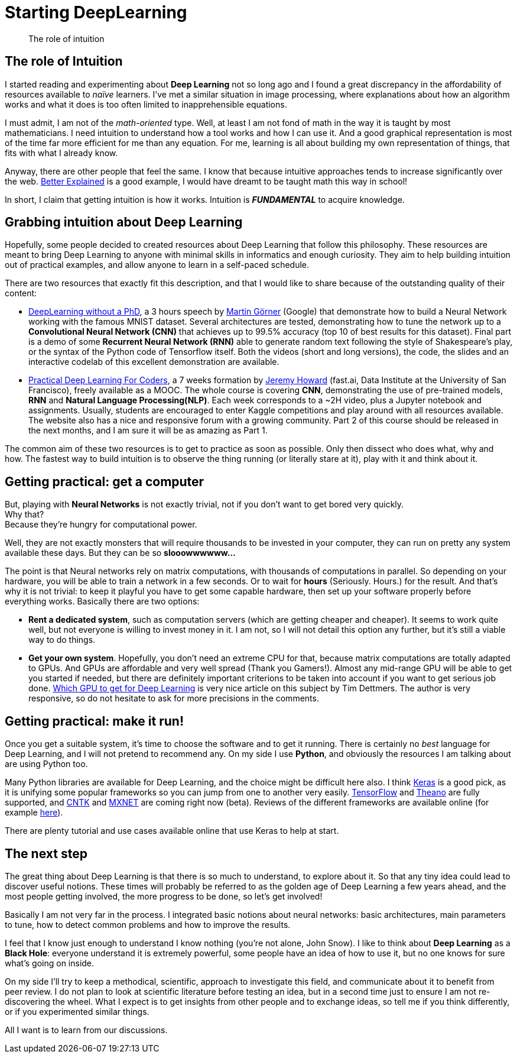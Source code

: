 = Starting DeepLearning

// See https://hubpress.gitbooks.io/hubpress-knowledgebase/content/ for information about the parameters.
:hp-image: /images/covers/Black_holes.png
:published_at: 2017-07-13
:hp-tags: DeepLearning, Python, MOOC, Blog
// :hp-alt-title: My English Title

[abstract]
--
The role of intuition
--

== The role of Intuition

I started reading and experimenting about *Deep Learning* not so long ago and I found a great discrepancy in the affordability of resources available to _naïve_ learners.
I've met a similar situation in image processing, where explanations about how an algorithm works and what it does is too often limited to inapprehensible equations.

I must admit, I am not of the _math-oriented_ type.
Well, at least I am not fond of math in the way it is taught by most mathematicians.
I need intuition to understand how a tool works and how I can use it.
And a good graphical representation is most of the time far more efficient for me than any equation.
For me, learning is all about building my own representation of things, that fits with what I already know.

Anyway, there are other people that feel the same. I know that because intuitive approaches tends to increase significantly over the web.
https://betterexplained.com/[Better Explained] is a good example, I would have dreamt to be taught math this way in school!

In short, I claim that getting intuition is how it works.
Intuition is *_FUNDAMENTAL_* to acquire knowledge.

== Grabbing intuition about Deep Learning

Hopefully, some people decided to created resources about Deep Learning that follow this philosophy.
These resources are meant to bring Deep Learning to anyone with minimal skills in informatics and enough curiosity.
They aim to help building intuition out of practical examples, and allow anyone to learn in a self-paced schedule.

There are two resources that exactly fit this description, and that I would like to share because of the outstanding quality of their content:

 * https://cloud.google.com/blog/big-data/2017/01/learn-tensorflow-and-deep-learning-without-a-phd[DeepLearning without a PhD], a 3 hours speech by https://plus.google.com/+MartinGorner[Martin Görner] (Google) that demonstrate how to build a Neural Network working with the famous MNIST dataset.
 Several architectures are tested, demonstrating how to tune the network up to a *Convolutional Neural Network (CNN)* that achieves up to 99.5% accuracy (top 10 of best results for this dataset).
 Final part is a demo of some *Recurrent Neural Network (RNN)* able to generate random text following the style of Shakespeare's play, or the syntax of the Python code of Tensorflow itself.
 Both the videos (short and long versions), the code, the slides and an interactive codelab of this excellent demonstration are available.

 * http://course.fast.ai/index.html[Practical Deep Learning For Coders], a 7 weeks formation by https://www.usfca.edu/data-institute/about-us/researchers[Jeremy Howard] (fast.ai, Data Institute at the University of San Francisco), freely available as a MOOC.
 The whole course is covering *CNN*, demonstrating the use of pre-trained models, *RNN* and *Natural Language Processing(NLP)*.
 Each week corresponds to a ~2H video, plus a Jupyter notebook and assignments.
 Usually, students are encouraged to enter Kaggle competitions and play around with all resources available.
 The website also has a nice and responsive forum with a growing community.
 Part 2 of this course should be released in the next months, and I am sure it will be as amazing as Part 1.

The common aim of these two resources is to get to practice as soon as possible.
Only then dissect who does what, why and how.
The fastest way to build intuition is to observe the thing running (or literally stare at it), play with it and think about it.

== Getting practical: get a computer

But, playing with *Neural Networks* is not exactly trivial, not if you don't want to get bored very quickly. +
Why that? +
Because they're hungry for computational power.

Well, they are not exactly monsters that will require thousands to be invested in your computer, they can run on pretty any system available these days.
But they can be so *slooowwwwww...*

The point is that Neural networks rely on matrix computations, with thousands of computations in parallel.
So depending on your hardware, you will be able to train a network in a few seconds.
Or to wait for *hours* (Seriously. Hours.) for the result.
And that's why it is not trivial: to keep it playful you have to get some capable hardware, then set up your software properly before everything works.
Basically there are two options:

 * *Rent a dedicated system*, such as computation servers (which are getting cheaper and cheaper).
  It seems to work quite well, but not everyone is willing to invest money in it.
  I am not, so I will not detail this option any further, but it's still a viable way to do things.
 * *Get your own system*.
 Hopefully, you don't need an extreme CPU for that, because matrix computations are totally adapted to GPUs.
 And GPUs are affordable and very well spread (Thank you Gamers!).
 Almost any mid-range GPU will be able to get you started if needed, but there are definitely important criterions to be taken into account if you want to get serious job done.
  http://timdettmers.com/2017/04/09/which-gpu-for-deep-learning/[Which GPU to get for Deep Learning] is very nice article on this subject by Tim Dettmers. The author is very responsive, so do not hesitate to ask for more precisions in the comments.

== Getting practical: make it run!

Once you get a suitable system, it's time to choose the software and to get it running.
There is certainly no _best_ language for Deep Learning, and I will not pretend to recommend any.
On my side I use *Python*, and obviously the resources I am talking about are using Python too.

Many Python libraries are available for Deep Learning, and the choice might be difficult here also.
I think https://keras.io/[Keras] is a good pick, as it is unifying some popular frameworks so you can jump from one to another very easily.
https://www.tensorflow.org/[TensorFlow] and http://deeplearning.net/software/theano/#[Theano] are fully supported, and https://docs.microsoft.com/en-us/cognitive-toolkit/[CNTK] and http://mxnet.io/[MXNET] are coming right now (beta).
Reviews of the different frameworks are available online (for example https://indico.io/blog/python-deep-learning-frameworks-reviewed/[here]).

There are plenty tutorial and use cases available online that use Keras to help at start.

== The next step

The great thing about Deep Learning is that there is so much to understand, to explore about it.
So that any tiny idea could lead to discover useful notions.
These times will probably be referred to as the golden age of Deep Learning a few years ahead, and the most people getting involved, the more progress to be done, so let's get involved!

Basically I am not very far in the process.
I integrated basic notions about neural networks: basic architectures, main parameters to tune, how to detect common problems and how to improve the results.

I feel that I know just enough to understand I know nothing (you're not alone, John Snow).
I like to think about *Deep Learning* as a *Black Hole*: everyone understand it is extremely powerful, some people have an idea of how to use it, but no one knows for sure what's going on inside.

On my side I'll try to keep a methodical, scientific, approach to investigate this field, and communicate about it to benefit from peer review.
I do not plan to look at scientific literature before testing an idea, but in a second time just to ensure I am not re-discovering the wheel.
What I expect is to get insights from other people and to exchange ideas, so tell me if you think differently, or if you experimented similar things.

All I want is to learn from our discussions.
